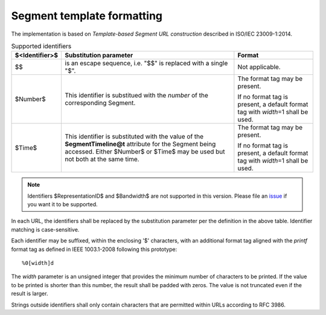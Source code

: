 Segment template formatting
^^^^^^^^^^^^^^^^^^^^^^^^^^^

The implementation is based on *Template-based Segment URL construction*
described in ISO/IEC 23009-1:2014.

.. table:: Supported identifiers

    ============== ============================== ==============================
    $<Identifier>$ Substitution parameter         Format
    ============== ============================== ==============================
    $$             is an escape sequence, i.e.    Not applicable.
                   "$$" is replaced with a single
                   "$".
    $Number$       This identifier is substitued  The format tag may be present.
                   with the *number* of the
                   corresponding Segment.         If no format tag is present, a
                                                  default format tag with
                                                  *width*\=1 shall be used.
    $Time$         This identifier is substituted The format tag may be present.
                   with the value of the
                   **SegmentTimeline@t**          If no format tag is present, a
                   attribute for the Segment      default format tag with
                   being accessed. Either         *width*\=1 shall be used.
                   $Number$ or $Time$ may be used
                   but not both at the same time.
    ============== ============================== ==============================

.. note::

   Identifiers $RepresentationID$ and $Bandwidth$ are not supported in this
   version. Please file an `issue
   <https://github.com/google/shaka-packager/issues>`_ if you want it to be
   supported.

In each URL, the identifiers shall be replaced by the substitution parameter
per the definition in the above table. Identifier matching is case-sensitive.

Each identifier may be suffixed, within the enclosing '$' characters, with an
additional format tag aligned with the *printf* format tag as defined in IEEE
1003.1-2008 following this prototype::

    %0[width]d

The *width* parameter is an unsigned integer that provides the minimum number
of characters to be printed. If the value to be printed is shorter than this
number, the result shall be padded with zeros. The value is not truncated even
if the result is larger.

Strings outside identifiers shall only contain characters that are permitted
within URLs according to RFC 3986.
